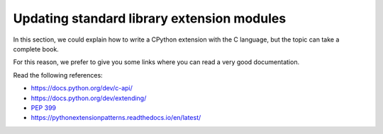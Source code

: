 .. _extensions:

Updating standard library extension modules
===========================================

In this section, we could explain how to write a CPython extension with the C language, but the topic can take a complete book.

For this reason, we prefer to give you some links where you can read a very good documentation.

Read the following references:

* https://docs.python.org/dev/c-api/
* https://docs.python.org/dev/extending/
* :pep:`399`
* https://pythonextensionpatterns.readthedocs.io/en/latest/
